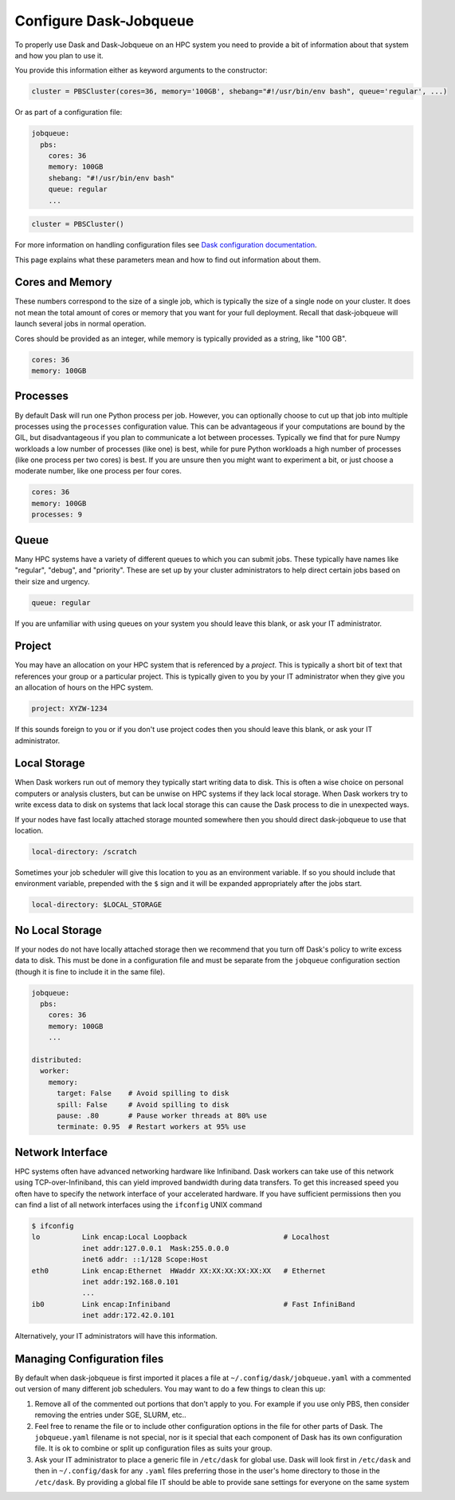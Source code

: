 Configure Dask-Jobqueue
=======================

To properly use Dask and Dask-Jobqueue on an HPC system you need to provide a
bit of information about that system and how you plan to use it.

You provide this information either as keyword arguments to the constructor:

.. code-block:: python

   cluster = PBSCluster(cores=36, memory='100GB', shebang="#!/usr/bin/env bash", queue='regular', ...)

Or as part of a configuration file:

.. code-block:: yaml

   jobqueue:
     pbs:
       cores: 36
       memory: 100GB
       shebang: "#!/usr/bin/env bash"
       queue: regular
       ...

.. code-block:: python

   cluster = PBSCluster()

For more information on handling configuration files see `Dask configuration
documentation <https://docs.dask.org/en/latest/configuration.html>`_.

This page explains what these parameters mean and how to find out information
about them.

Cores and Memory
----------------

These numbers correspond to the size of a single job, which is typically the
size of a single node on your cluster.  It does not mean the total amount of
cores or memory that you want for your full deployment.  Recall that
dask-jobqueue will launch several jobs in normal operation.

Cores should be provided as an integer, while memory is typically provided as a
string, like "100 GB".

.. code-block:: yaml

   cores: 36
   memory: 100GB


Processes
---------

By default Dask will run one Python process per job.  However, you can
optionally choose to cut up that job into multiple processes using the
``processes`` configuration value.  This can be advantageous if your
computations are bound by the GIL, but disadvantageous if you plan to
communicate a lot between processes.  Typically we find that for pure Numpy
workloads a low number of processes (like one) is best, while for pure Python
workloads a high number of processes (like one process per two cores) is best.
If you are unsure then you might want to experiment a bit, or just choose a
moderate number, like one process per four cores.

.. code-block:: yaml

   cores: 36
   memory: 100GB
   processes: 9

Queue
-----

Many HPC systems have a variety of different queues to which you can submit
jobs.  These typically have names like "regular", "debug", and "priority".
These are set up by your cluster administrators to help direct certain jobs
based on their size and urgency.

.. code-block:: yaml

   queue: regular

If you are unfamiliar with using queues on your system you should leave this
blank, or ask your IT administrator.

Project
-------

You may have an allocation on your HPC system that is referenced by a
*project*.  This is typically a short bit of text that references your group or
a particular project.  This is typically given to you by your IT administrator
when they give you an allocation of hours on the HPC system.

.. code-block:: yaml

   project: XYZW-1234

If this sounds foreign to you or if you don't use project codes then you should
leave this blank, or ask your IT administrator.


Local Storage
-------------

When Dask workers run out of memory they typically start writing data to disk.
This is often a wise choice on personal computers or analysis clusters, but can
be unwise on HPC systems if they lack local storage.  When Dask workers try to
write excess data to disk on systems that lack local storage this can cause the
Dask process to die in unexpected ways.

If your nodes have fast locally attached storage mounted somewhere then you
should direct dask-jobqueue to use that location.

.. code-block:: yaml

   local-directory: /scratch

Sometimes your job scheduler will give this location to you as an environment
variable.  If so you should include that environment variable, prepended with
the ``$`` sign and it will be expanded appropriately after the jobs start.

.. code-block:: yaml

   local-directory: $LOCAL_STORAGE


No Local Storage
----------------

If your nodes do not have locally attached storage then we recommend that you
turn off Dask's policy to write excess data to disk.  This must be done in a
configuration file and must be separate from the ``jobqueue`` configuration
section (though it is fine to include it in the same file).

.. code-block:: yaml

   jobqueue:
     pbs:
       cores: 36
       memory: 100GB
       ...

   distributed:
     worker:
       memory:
         target: False    # Avoid spilling to disk
         spill: False     # Avoid spilling to disk
         pause: .80       # Pause worker threads at 80% use
         terminate: 0.95  # Restart workers at 95% use


Network Interface
-----------------

HPC systems often have advanced networking hardware like Infiniband.
Dask workers can take use of this network using TCP-over-Infiniband, this can
yield improved bandwidth during data transfers.  To get this increased speed
you often have to specify the network interface of your accelerated hardware.
If you have sufficient permissions then you can find a list of all network
interfaces using the ``ifconfig`` UNIX command

.. code-block:: bash

   $ ifconfig
   lo          Link encap:Local Loopback                       # Localhost
               inet addr:127.0.0.1  Mask:255.0.0.0
               inet6 addr: ::1/128 Scope:Host
   eth0        Link encap:Ethernet  HWaddr XX:XX:XX:XX:XX:XX   # Ethernet
               inet addr:192.168.0.101
               ...
   ib0         Link encap:Infiniband                           # Fast InfiniBand
               inet addr:172.42.0.101

Alternatively, your IT administrators will have this information.


Managing Configuration files
----------------------------

By default when dask-jobqueue is first imported it places a file at
``~/.config/dask/jobqueue.yaml`` with a commented out version of many different
job schedulers.  You may want to do a few things to clean this up:

1.  Remove all of the commented out portions that don't apply to you.  For
    example if you use only PBS, then consider removing the entries under SGE,
    SLURM, etc..
2.  Feel free to rename the file or to include other configuration options in
    the file for other parts of Dask.  The ``jobqueue.yaml`` filename is not
    special, nor is it special that each component of Dask has its own
    configuration file.  It is ok to combine or split up configuration files as
    suits your group.
3.  Ask your IT administrator to place a generic file in ``/etc/dask`` for
    global use.  Dask will look first in ``/etc/dask`` and then in
    ``~/.config/dask`` for any ``.yaml`` files preferring those in the user's
    home directory to those in the ``/etc/dask``.  By providing a global file
    IT should be able to provide sane settings for everyone on the same system
